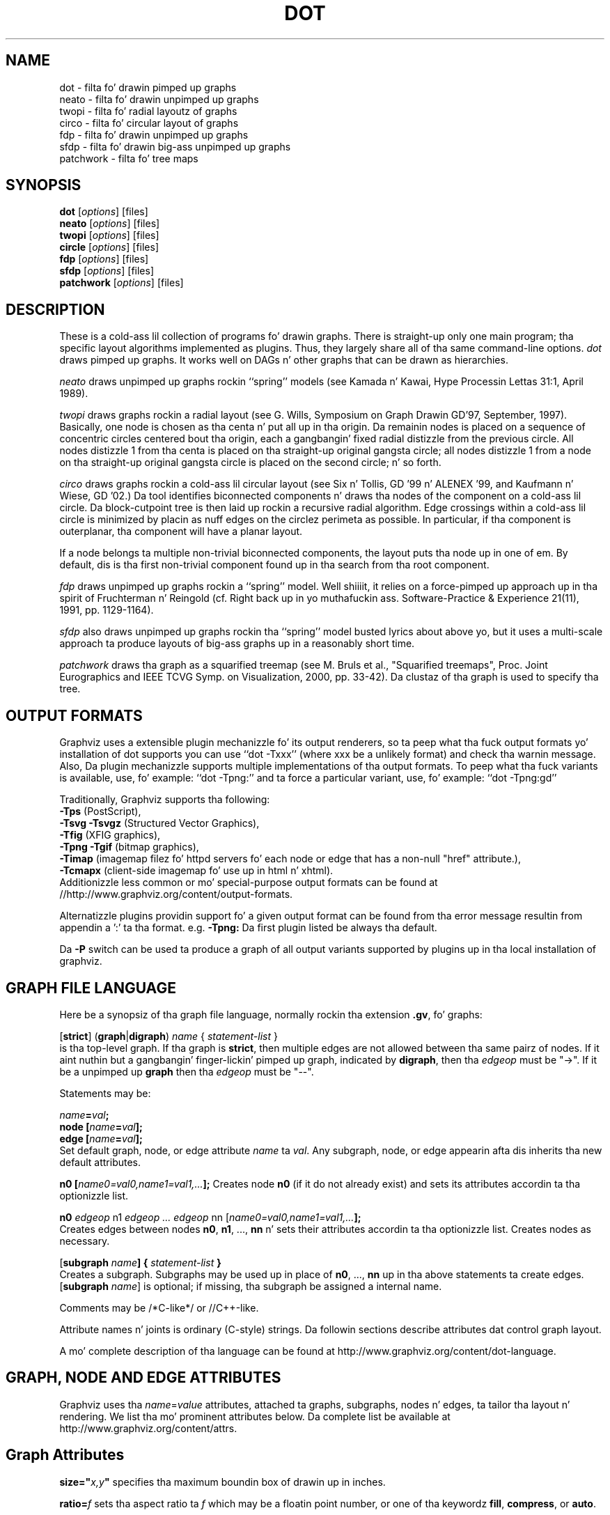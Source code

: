 .TH DOT 1 "12 July 2013"
.SH NAME
dot \- filta fo' drawin pimped up graphs
.br
neato \- filta fo' drawin unpimped up graphs
.br
twopi \- filta fo' radial layoutz of graphs
.br
circo \- filta fo' circular layout of graphs
.br
fdp \- filta fo' drawin unpimped up graphs
.br
sfdp \- filta fo' drawin big-ass unpimped up graphs
.br
patchwork \- filta fo' tree maps
.SH SYNOPSIS
\fBdot\fR
[\fIoptions\fP]
[files]
.br
\fBneato\fR
[\fIoptions\fP]
[files]
.br
\fBtwopi\fR
[\fIoptions\fP]
[files]
.br
\fBcircle\fR
[\fIoptions\fP]
[files]
.br
\fBfdp\fR
[\fIoptions\fP]
[files]
.br
\fBsfdp\fR
[\fIoptions\fP]
[files]
.br
\fBpatchwork\fR
[\fIoptions\fP]
[files]
.SH DESCRIPTION
These is a cold-ass lil collection of programs fo' drawin graphs. 
There is straight-up only one main program; tha specific layout algorithms
implemented as plugins. Thus, they largely share all of tha same command-line 
options.
.I dot
draws pimped up graphs.  It works well on DAGs n' other graphs
that can be drawn as hierarchies.
.PP
.I neato
draws unpimped up graphs rockin ``spring'' models (see Kamada n' Kawai,
Hype Processin Lettas 31:1, April 1989). 
.PP
.I twopi
draws graphs rockin a radial layout (see G. Wills,
Symposium on Graph Drawin GD'97, September, 1997).
Basically, one node is chosen as tha centa n' put all up in tha origin.
Da remainin nodes is placed on a sequence of concentric circles
centered bout tha origin, each a gangbangin' fixed radial distizzle from the
previous circle.
All nodes distizzle 1 from tha centa is placed on tha straight-up original gangsta circle;
all nodes distizzle 1 from a node on tha straight-up original gangsta circle is placed on
the second circle; n' so forth.
.PP
.I circo
draws graphs rockin a cold-ass lil circular layout (see
Six n' Tollis, GD '99 n' ALENEX '99, and
Kaufmann n' Wiese, GD '02.)
Da tool identifies biconnected components n' draws tha nodes of
the component on a cold-ass lil circle. Da block\(hycutpoint tree
is then laid up rockin a recursive radial algorithm. Edge
crossings within a cold-ass lil circle is minimized by placin as nuff edges on
the circlez perimeta as possible.
In particular, if tha component is outerplanar, tha component will
have a planar layout.
.PP
If a node belongs ta multiple non\(hytrivial biconnected components,
the layout puts tha node up in one of em. By default, dis is tha first
non\(hytrivial component found up in tha search from tha root component.
.PP
.I fdp
draws unpimped up graphs rockin a ``spring'' model. Well shiiiit, it relies on a
force\(hypimped up approach up in tha spirit of Fruchterman n' Reingold
(cf. Right back up in yo muthafuckin ass. Software\(hyPractice & Experience 21(11), 1991, pp. 1129\(hy1164).
.PP
.I sfdp
also draws unpimped up graphs rockin tha ``spring'' model busted lyrics about
above yo, but it uses a multi-scale approach ta produce layouts
of big-ass graphs up in a reasonably short time.
.PP
.I patchwork
draws tha graph as a squarified treemap (see M. Bruls et al., "Squarified treemaps", Proc. Joint Eurographics 
and IEEE TCVG Symp. on Visualization, 2000, pp. 33-42). Da clustaz of tha graph is used to
specify tha tree.
.SH OUTPUT FORMATS
Graphviz uses a extensible plugin mechanizzle fo' its output renderers,
so ta peep what tha fuck output formats yo' installation of dot supports
you can use ``dot \-Txxx'' (where xxx be a unlikely format)
and check tha warnin message.
Also, Da plugin mechanizzle supports multiple implementations
of tha output formats.
To peep what tha fuck variants is available, use, fo' example: ``dot \-Tpng:''
and ta force a particular variant, use, fo' example: ``dot \-Tpng:gd''
.P
Traditionally, Graphviz supports tha following:
.br
\fB\-Tps\fP (PostScript),
.br
\fB\-Tsvg\fP \fB\-Tsvgz\fP (Structured Vector Graphics),
.br
\fB\-Tfig\fP (XFIG graphics),
.br
\fB\-Tpng\fP \fB\-Tgif\fP (bitmap graphics),
.br
\fB\-Timap\fP (imagemap filez fo' httpd servers fo' each node or edge
that has a non\(hynull "href" attribute.),
.br
\fB\-Tcmapx\fP (client\(hyside imagemap fo' use up in html n' xhtml).
.br
Additionizzle less common or mo' special\(hypurpose output formats
can be found at //http://www.graphviz.org/content/output-formats.
.PP
Alternatizzle plugins providin support fo' a given output format
can be found from tha error message resultin from appendin a ':' ta tha format. e.g. \fB-Tpng:\fP
Da first plugin listed be always tha default.
.PP
Da \fB\-P\fP switch can be used ta produce a graph of all output variants supported by plugins up in tha local installation of graphviz.
.SH GRAPH FILE LANGUAGE
Here be a synopsiz of tha graph file language, normally rockin tha extension \fB.gv\fR, fo' graphs:
.PP
[\fBstrict\fR] (\fBgraph\fR|\fBdigraph\fR) \fIname\fP { \fIstatement\(hylist\fP }\fR
.br 
is tha top\(hylevel graph. If tha graph is \fBstrict\fR, then multiple edges are
not allowed between tha same pairz of nodes.
If it aint nuthin but a gangbangin' finger-lickin' pimped up graph, indicated by \fBdigraph\fR,
then tha \fIedgeop\fR must be "\->". If it be a unpimped up \fBgraph\fR
then tha \fIedgeop\fR must be "\-\-".
.PP
Statements may be:
.PP
\fIname\fB=\fIval\fB;\fR
.br
\fBnode [\fIname\fB=\fIval\fB];\fR
.br
\fBedge [\fIname\fB=\fIval\fB];\fR
.br
Set default graph, node, or edge attribute \fIname\fP ta \fIval\fP.
Any subgraph, node, or edge appearin afta dis inherits tha new
default attributes.
.PP
\fBn0 [\fIname0=val0,name1=val1,...\fB];\fR
Creates node \fBn0\fP (if it do not already exist)
and sets its attributes accordin ta tha optionizzle list. 
.PP
\fBn0 \fIedgeop\fR n1 \fIedgeop\fR \fI...\fB \fIedgeop\fR nn [\fIname0=val0,name1=val1,...\fB];\fR
.br
Creates edges between nodes \fBn0\fP, \fBn1\fP, ..., \fBnn\fP n' sets
their attributes accordin ta tha optionizzle list.
Creates nodes as necessary.
.PP
[\fBsubgraph \fIname\fB] { \fIstatement\(hylist \fB}\fR
.br
Creates a subgraph.  Subgraphs may be used up in place
of \fBn0\fP, ..., \fBnn\fP up in tha above statements ta create edges.
[\fBsubgraph \fIname\fR] is optional;
if missing, tha subgraph be assigned a internal name. 
.PP
Comments may be /*C\(hylike*/ or //C++\(hylike.

.PP
Attribute names n' joints is ordinary (C\(hystyle) strings.
Da followin sections describe attributes dat control graph layout.
.PP
A mo' complete description of tha language can be found at
http://www.graphviz.org/content/dot-language.
.SH "GRAPH, NODE AND EDGE ATTRIBUTES"
Graphviz uses tha \fIname\fP=\fIvalue\fP attributes, attached ta graphs, subgraphs,
nodes n' edges, ta tailor tha layout n' rendering. We list tha mo' prominent
attributes below. Da complete list be available at 
http://www.graphviz.org/content/attrs.
.SH "  Graph Attributes"
\fBsize="\fIx,y\fP"\fR specifies tha maximum boundin box of drawin up in inches.
.PP
\fBratio=\fIf\fR sets tha aspect ratio ta \fIf\fP which may be
a floatin point number, or one of tha keywordz \fBfill\fP,
\fBcompress\fP, or \fBauto\fP.
.PP
\fBlayout=\fIengine\fR indicates tha preferred layout engine ("dot", "neato", fdp" etc) overridin tha default from tha basename of tha command or tha \-K commandline option.
.PP
\fBmargin=\fIf\fR sets tha page margin (included up in tha page size).
.PP
\fBnodesep=\fIf\fR sets tha minimum separation between nodes.
.PP
\fBranksep=\fIf\fR sets tha minimum separation between ranks.
.PP
\fBordering=out\fR constrains order of out\(hyedges up in a subgraph
accordin ta they file sequence.
.PP
\fBrankdir=LR|RL|BT\fR requests a left\(hyto\(hyright, right\(hyto\(hyleft, or bottom\(hyto\(hytop, drawing.
.PP
\fBrank=same\fR (or \fBmin\fP or \fBmax\fP) up in a subgraph
constrains tha rank assignment of its nodes.   If a subgraph's
name has tha prefix \fBcluster\fP, its nodes is drawn in
a distinct rectangle of tha layout.  Clustas may be nested.
.PP
\fBrotate=90\fR sets landscape mode. 
(\fBorientation=land\fR is backward compatible but obsolete.)
.PP
\fBcenter=\fIn\fR a non\(hyzero value centas tha drawin on tha page.
.PP
\fBcolor=\fIcolorvalue\fR sets foreground color (\fBbgcolor\fP fo' background).
.PP
\fBhref=\fI"url"\fR tha default url fo' image map files; up in PostScript files,
the base URL fo' all relatizzle URLs, as recognized by Acrobat Distiller
3.0 n' up.
.PP
\fBURL=\fI"url"\fR ("URL" be a synonym fo' "href".)
.PP
\fBstylesheet=\fI"file.css"\fR includes a reference ta a stylesheet
in \-Tsvg n' \-Tsvgz outputs, n' you can put dat on yo' toast.  Ignored by other formats.
.PP
\fBsplines\fR If set ta \fItrue\fR, edges are
drawn as splines.
If set ta \fIpolyline\fR, edges is 
drawn as polylines.
If set ta \fIortho\fR, edges is 
drawn as orthogonal polylines.
In all of these cases, tha nodes may not overlap.
If \fBsplines=\fIfalse\fR or \fBsplines=\fIline\fR, edges is 
drawn as line segments.
Da default is \fItrue\fR fo' dot, n' \fIfalse\fR fo' all other layouts.

.PP
\fB(neato\(hyspecific attributes)\fR
.br
\fBstart=\fIval\fR.  Requests random initial placement n' seeds
the random number generator. Shiiit, dis aint no joke.  If \fIval\fP aint a integer,
the process ID or current time is used as tha seed.
.PP
\fBepsilon=\fIn\fR.  Sets tha cutoff fo' tha solver.
Da default is 0.1.

.PP
\fB(twopi\(hyspecific attributes)\fR
.br
\fBroot=\fIctr\fR. This specifies tha node ta be used as tha centa of
the layout. If not specified, \fItwopi\fP will randomly pick one of the
nodes dat is furthest from a leaf node, where a leaf node be a node
of degree 1. If no leaf nodes exists, a arbitrary node is picked as center.
.PP
\fBranksep=\fIval\fR. Right back up in yo muthafuckin ass. Specifies tha radial distizzle up in inches between
the sequence of rings. Da default is 0.75.
.PP
\fBoverlap=\fImode\fR. This specifies what tha fuck \fItwopi\fP should do if
any nodes overlap. If mode is \fI"false"\fP, tha program uses Voronoi
diagrams ta adjust tha nodes ta eliminizzle overlaps. If mode is \fI"scale"\fP,
the layout is uniformly scaled up, preservin node sizes, until nodes no
longer overlap. Da latta technique removes overlaps while preserving
symmetry n' structure, while tha forma removes overlaps mo' compactly
but destroys symmetries.
If mode is \fI"true"\fP (the default), no repositionin is done.

.PP
\fB(circo\(hyspecific attributes)\fR
.br
\fBroot=\fInodename\fR. Right back up in yo muthafuckin ass. Specifies tha name of a node occurrin up in the
root block. If tha graph is disconnected, tha \fBroot\fP node attribute
can be used ta specify additionizzle root blocks.
.PP
\fBmindist=\fIvalue\fR. Right back up in yo muthafuckin ass. Sets tha minimum separation between all nodes. If not
specified then \fIcirco\fP uses a thugged-out default value of 1.0.

.PP
\fB(fdp\(hyspecific attributes)\fR
.br
\fBK=\fIval\fR. Right back up in yo muthafuckin ass. Sets tha default ideal node separation
in tha layout.
.PP
\fBmaxiter=\fIval\fR. Right back up in yo muthafuckin ass. Sets tha maximum number of iterations used to
layout tha graph.
.PP
\fBstart=\fIval\fR fo' realz. Adjusts tha random initial placement of nodes
with no specified position. I aint talkin' bout chicken n' gravy biatch.  If \fIval\fP is be a integer,
it is used as tha seed fo' tha random number generator.
If \fIval\fP aint a integer, a random system\(hygenerated integer,
like fuckin tha process ID or current time, is used as tha seed.
.PP

.SH "  Node Attributes"
.PP
\fBheight=\fId\fR or \fBwidth=\fId\fR sets minimum height or width.
Addin \fBfixedsize=true\fP forces these ta be tha actual size
(text labels is ignored).
.PP
\fBshape=record polygon epsf \fIbuiltin_shape\fR
.br
\fIbuiltin_polygon\fR can be \fBplaintext ellipse oval circle egg 
triangle box diamond trapezium parallelogram doggy den hexagon octagon
note tab box3d component\fR, among others.
(Polygons is defined or modified by tha followin node attributes:
\fBregular\fR, \fBperipheries\fR, \fBsides\fR, \fBorientation\fR,
\fBdistortion\fR n' \fBskew\fR.)  \fBepsf\fR uses tha node's
\fBshapefile\fR attribute as tha path name of a external
EPSF file ta be automatically loaded fo' tha node shape.
.PP
See http://www.graphviz.org/content/node-shapes fo' a cold-ass lil complete description
of node shapes.
.PP
\fBlabel=\fItext\fR where \fItext\fP may include escaped newlines
\\\|n, \\\|l, or \\\|r fo' center, left, n' right justified lines.
Da strang '\\N' value is ghon be replaced by tha node name.
Da strang '\\G' value is ghon be replaced by tha graph name.
Record labels may contain recursive box lists delimited by { | }.
Port identifiers up in labels is set off by angle brackets < >.
In tha graph file, use colon (such as, \fBnode0:port28\fR).
.PP
Graphviz also supports special HTML-like labels fo' constructin complex node
content fo' realz. A full\(hydescription of these is given at http://www.graphviz.org/content/node-shapes#html.
.PP
\fBfontsize=\fIn\fR sets tha label type size ta \fIn\fP points.
.PP
\fBfontname=\fIname\fR sets tha label font crew name.
.PP
\fBcolor=\fIcolorvalue\fR sets tha outline color, n' tha default fill color
if style=filled n' \fBfillcolor\fR aint specified.
.PP
\fBfillcolor=\fIcolorvalue\fR sets tha fill color
when style=filled. Y'all KNOW dat shit, muthafucka!  If not specified, tha fillcolor when style=filled defaults
to be tha same as tha outline color.
.PP
\fBfontcolor=\fIcolorvalue\fR sets tha label text color.
.PP
A \fIcolorvalue\fP may be "\fIh,s,v\fB"\fR (hue, saturation, brightness)
floatin point numbers between 0 n' 1, or a X11 color name such as
\fBwhite black red chronic blue yellow magenta cyan\fR or \fBburlywood\fR,
or a "\fI#rrggbb" (red, green, blue, 2 hex charactas each) value.
.PP
\fBstyle=filled solid dashed dotted bold invis\fP or any Postscript code.
.PP
\fBhref=\fI"url"\fR sets tha url fo' tha node up in imagemap, PostScript n' SVG
files.
Da substrings '\\N' n' '\\G' is substituted up in tha same manner as
for tha node label attribute.
Additionally tha substrin '\\L' is substituted wit tha node label string.
.PP
\fBURL=\fI"url"\fR ("URL" be a synonym fo' "href".)
.PP
\fBtarget=\fI"target"\fR be a target strang fo' client\(hyside imagemaps
and SVG, effectizzle when nodes gotz a URL.
Da target strang is used ta determine which window of tha browser is used
for tha URL.  Settin it ta "_graphviz" will open a freshly smoked up window if it don't
already exist, or reuse it if it do.
If tha target strang is empty, tha default,
then no target attribute is included up in tha output.
Da substrings '\\N' n' '\\G' is substituted up in tha same manner as
for tha node label attribute.
Additionally tha substrin '\\L' is substituted wit tha node label string.
.PP
\fBtooltip=\fI"tooltip"\fR be a tooltip strang fo' client\(hyside imagemaps
and SVG, effectizzle when nodes gotz a URL.  Da tooltip strang defaults ta be the
same as tha label strin yo, but dis attribute permits nodes without
labels ta still have tooltips thus permittin denser graphs.
Da substrings '\\N' n' '\\G' is substituted up in tha same manner as
for tha node label attribute.
Additionally tha substrin '\\L' is substituted wit tha node label string.
.PP
Da followin attributes apply only ta polygon shape nodes:
.PP
\fBregular=\fIn\fR if \fIn\fR is non\(hyzero then tha polygon is made 
regular, i.e. symmetric bout tha x n' y axis, otherwise the
polygon takes on tha aspect ratio of tha label. 
\fIbuiltin_polygons\fR dat is not already regular is made regular
by dis attribute.
\fIbuiltin_polygons\fR dat is already regular is not affected (i.e.
they cannot be made asymmetric).
.PP
\fBperipheries=\fIn\fR sets tha number of periphery lines drawn around
the polygon. I aint talkin' bout chicken n' gravy biatch.  This value supersedes tha number of periphery lines
of \fIbuiltin_polygons\fR.
.PP
\fBsides=\fIn\fR sets tha number of sides ta tha polygon. I aint talkin' bout chicken n' gravy biatch. \fIn\fR<3
results up in a ellipse.
This attribute is ignored by \fIbuiltin_polygons\fR.
.PP
\fBorientation=\fIf\fR sets tha orientation of tha straight-up original gangsta apex of the
polygon counterclockwise from tha vertical, up in degrees.
\fIf\fR may be a gangbangin' floatin point number.
Da orientation of labels aint affected by dis attribute.
This attribute be added ta tha initial orientation of \fIbuiltin_polygons.\fR
.PP
\fBdistortion=\fIf\fR sets tha amount of broadenin of tha top and
narrowin of tha bottom of tha polygon (relatizzle ta its orientation). 
Floatin point joints between \-1 n' +1 is suggested.
This attribute is ignored by \fIbuiltin_polygons\fR.
.PP                                                            
\fBskew=\fIf\fR sets tha amount of right\(hydisplacement of tha top and
left\(hydisplacement of tha bottom of tha polygon (relatizzle ta its
orientation).
Floatin point joints between \-1 n' +1 is suggested.
This attribute is ignored by \fIbuiltin_polygons\fR.

.PP
\fB(circo\(hyspecific attributes)\fR
.br
\fBroot=\fItrue/false\fR. This specifies dat tha block containin tha given
node be treated as tha root of tha spannin tree up in tha layout.

.PP
\fB(fdp\(hyspecific attributes)\fR
.br
\fBpin=\fIval\fR. If \fIval\fR is "true", tha node will remain at
its initial position.

.SH "  Edge Attributes"
\fBminlen=\fIn\fR where \fIn\fP be a integer factor dat applies
to tha edge length (ranks fo' aiiight edges, or minimum node separation
for flat edges).
.PP
\fBweight=\fIn\fR where \fIn\fP is tha integer cost of tha edge.
Values pimped outa than 1 tend ta shorten tha edge.  Weight 0 flat
edges is ignored fo' orderin nodes.
.PP
\fBlabel=\fItext\fR where \fItext\fR may include escaped newlines
\\\|n, \\\|l, or \\\|r fo' centered, left, or right justified lines.
If tha substrin '\\T' is found up in a label it is ghon be replaced by tha tail_node name.
If tha substrin '\\H' is found up in a label it is ghon be replaced by tha head_node name.
If tha substrin '\\E' value is found up in a label it is ghon be replaced by: tail_node_name\->head_node_name
If tha substrin '\\G' is found up in a label it is ghon be replaced by tha graph name.
or by: tail_node_name\-\-head_node_name fo' unpimped up graphs.
.PP
\fBfontsize=\fIn\fR sets tha label type size ta \fIn\fP points.
.PP
\fBfontname=\fIname\fR sets tha label font crew name.
.PP
\fBfontcolor=\fIcolorvalue\fR sets tha label text color.
.PP
\fBstyle=solid dashed dotted bold invis\fP
.PP
\fBcolor=\fIcolorvalue\fR sets tha line color fo' edges.
.PP
\fBcolor=\fIcolorvaluelist\fR a ':' separated list of \fIcolorvalue\fR creates
parallel edges, one edge fo' each color.
.PP
\fBdir=forward back both none\fP controls arrow direction.
.PP
\fBtailclip,headclip=false\fP disablez endpoint shape clipping.
.PP
\fBhref=\fI"url"\fR sets tha url fo' tha node up in imagemap, PostScript n' SVG
files.
Da substrings '\\T', '\\H', '\\E' n' '\\G' is substituted up in tha same manner as
for tha edge label attribute.
Additionally tha substrin '\\L' is substituted wit tha edge label string.
.PP
\fBURL=\fI"url"\fR ("URL" be a synonym fo' "href".)
.PP
\fBtarget=\fI"target"\fR be a target strang fo' client\(hyside imagemaps
and SVG, effectizzle when edges gotz a URL.
If tha target strang is empty, tha default,
then no target attribute is included up in tha output.
Da substrings '\\T', '\\H', '\\E' n' '\\G' is substituted up in tha same manner as
for tha edge label attribute.
Additionally tha substrin '\\L' is substituted wit tha edge label string.
.PP
\fBtooltip=\fI"tooltip"\fR be a tooltip strang fo' client\(hyside imagemaps
effectizzle when edges gotz a URL.  Da tooltip strang defaults ta be the
same as tha edge label string. 
Da substrings '\\T', '\\H', '\\E' n' '\\G' is substituted up in tha same manner as
for tha edge label attribute.
Additionally tha substrin '\\L' is substituted wit tha edge label string.
.PP
\fBarrowhead,arrowtail=none, normal, inv, dot, odot, invdot, invodot,
tee, empty, invempty, open, halfopen, diamond, odiamond, box, obox, crow\fP.
.PP
\fBarrowsize\fP (norm_length=10,norm_width=5,
inv_length=6,inv_width=7,dot_radius=2) 
.PP
\fBheadlabel,taillabel=string\fP fo' port labels.
\fBlabelfontcolor\fP,\fBlabelfontname\fP,\fBlabelfontsize\fP
for head n' tail labels.
Da substrings '\\T', '\\H', '\\E' n' '\\G' is substituted up in tha same manner as
for tha edge label attribute.
Additionally tha substrin '\\L' is substituted wit tha edge label string.
.PP
\fBheadhref=\fI"url"\fR sets tha url fo' tha head port up in imagemap, PostScript n' SVG files.
Da substrings '\\T', '\\H', '\\E' n' '\\G' is substituted up in tha same manner as
for tha edge label attribute.
Additionally tha substrin '\\L' is substituted wit tha edge label string.
.PP
\fBheadURL=\fI"url"\fR ("headURL" be a synonym fo' "headhref".)
.PP
\fBheadtarget=\fI"headtarget"\fR be a target strang fo' client\(hyside imagemaps
and SVG, effectizzle when edge headz gotz a URL.
Da headtarget strang is used ta determine which window of tha browser is used
for tha URL.  If tha headtarget strang is empty, tha default,
then headtarget defaults ta tha same value as target fo' tha edge.
Da substrings '\\T', '\\H', '\\E' n' '\\G' is substituted up in tha same manner as
for tha edge label attribute.
Additionally tha substrin '\\L' is substituted wit tha edge label string.
.PP
\fBheadtooltip=\fI"tooltip"\fR be a tooltip strang fo' client\(hyside imagemaps
effectizzle when head ports gotz a URL.  Da tooltip strang defaults ta be the
same as tha headlabel string. 
Da substrings '\\T', '\\H', n' '\\E' is substituted up in tha same manner as
for tha edge label attribute.
Additionally tha substrin '\\L' is substituted wit tha edge label string.
.PP
\fBtailhref=\fI"url"\fR sets tha url fo' tha tail port up in imagemap, PostScript n' SVG files.
Da substrings '\\T', '\\H', '\\E' n' '\\G' is substituted up in tha same manner as
for tha edge label attribute.
Additionally tha substrin '\\L' is substituted wit tha edge label string.
.PP
\fBtailURL=\fI"url"\fR ("tailURL" be a synonym fo' "tailhref".)
.PP
\fBtailtarget=\fI"tailtarget"\fR be a target strang fo' client\(hyside imagemaps
and SVG, effectizzle when edge tails gotz a URL.
Da tailtarget strang is used ta determine which window of tha browser is used
for tha URL.  If tha tailtarget strang is empty, tha default,
then tailtarget defaults ta tha same value as target fo' tha edge.
Da substrings '\\T', '\\H', '\\E' n' '\\G' is substituted up in tha same manner as
for tha edge label attribute.
Additionally tha substrin '\\L' is substituted wit tha edge label string.
.PP
\fBtailtooltip=\fI"tooltip"\fR be a tooltip strang fo' client\(hyside imagemaps
effectizzle when tail ports gotz a URL.  Da tooltip strang defaults ta be the
same as tha taillabel string. 
Da substrings '\\T', '\\H', '\\E' n' '\\G' is substituted up in tha same manner as
for tha edge label attribute.
Additionally tha substrin '\\L' is substituted wit tha edge label string.
.PP
\fBlabeldistance\fP n' \fBlabelangle\fP (in degrees CCW) specify tha placement of
head n' tail labels.
.PP
\fBdecorate\fP draws line from edge ta label.
.PP
\fBsamehead,sametail\fP aim edges havin tha same value ta the
same port, rockin tha average landin point.
.PP
\fBconstraint=false\fP causes a edge ta be ignored fo' rank assignment.
.PP
\fBlayer=\fIid\fR or \fIid:id\fR or "all" sets tha edgez actizzle layers.
Da empty strang means no layers (invisible).

.PP
\fB(neato\(hyspecific attributes)\fR
.br
\fBw=\fIf\fR sets tha weight (sprin constant) of a edge
to tha given floatin point value.  Da default is 1.0;
greata joints make tha edge tend mo' toward its optimal length.
.PP
\fBlen=\fIf\fR sets tha optimal length of a edge.
Da default is 1.0.
.PP
\fB(fdp\(hyspecific attributes)\fR
.br
\fBweight=\fIf\fR sets tha weight of a edge
to tha given floatin point value. Da default is 1.0;
greata joints make tha edge tend mo' toward its optimal length.
.SH "COMMAND\(hyLINE OPTIONS"
\fB\-G\fP sets a thugged-out default graph attribute.
.br
\fB\-N\fP sets a thugged-out default node attribute.
.br
\fB\-E\fP sets a thugged-out default edge attribute.
Example: \fB\-Gsize="7,8" \-Nshape=box \-Efontsize=8\fR
.PP
\fB\-l\fIfile\fR loadz custom PostScript library files.
Usually these define custom shapes or styles.
If \fB\-l\fP is given by itself, tha standard library is omitted.
.PP
\fB\-T\fIlang\fR sets tha output language as busted lyrics bout above.

.PP
\fB\-n\fR[\fB1\fR|\fB2\fR] (no\(hyop)
If set, neato assumes nodes have already been positioned n' all
nodes gotz a pos attribute givin tha positions.
It then performs a optionizzle adjustment ta remove node\(hynode overlap,
dependin on tha value of tha overlap attribute,
computes tha edge layouts, dependin on tha value of tha \fBsplines\fR attribute,
and emits tha graph up in tha appropriate format.
If num is supplied, tha followin actions occur:
.nf
    num = 1
.fi
Equivalent ta \-n.
.nf
    num > 1
.fi
Use node positions as specified,
with no adjustment ta remove node\(hynode overlaps,
and use any edge layouts already specified by tha pos attribute.
neato computes a edge layout fo' any edge dat aint gots a pos attribute.
As usual, edge layout is guided by tha \fBsplines\fR attribute.
.PP
\fB\-K\fIlayout\fR override tha default layout engine implied by tha command name.
.PP
\fB\-O\fP automatically generate output filenames based on tha input filename n' tha \-T format.
.PP
\fB\-P\fP generate a graph of tha currently available plugins.
.PP
\fB\-v\fP (verbose) prints various shiznit useful fo' debugging.
.PP
\fB\-c\fP configure plugins.
.PP
\fB\-m\fP memory test (observe no growth wit top, bust a cap up in when done).
.PP
\fB\-q\fIlevel\fP set level of message suppression. I aint talkin' bout chicken n' gravy biatch. Da default is 1.
.PP
\fB\-s\fIfscale\fP scale input by \fIfscale\fP, tha default is 72.
.PP
\fB\-y\fR invert y coordinizzle up in output.
.PP
\fB\-V\fP (version) prints version shiznit n' exits.
.PP
\fB\-?\fP prints tha usage n' exits.
.PP
A complete description of tha available command\(hyline options can be found at
http://www.graphviz.org/content/command-line-invocation.
.SH "EXAMPLES"
.nf
digraph test123 {
        a \-> b \-> c;
        a \-> {x y};
        b [shape=box];
        c [label="hello\\\|nworld",color=blue,fontsize=24,
             fontname="Palatino\-Italic",fontcolor=red,style=filled];
        a \-> z [label="hi", weight=100];
        x \-> z [label="multi\-line\\\|nlabel"];
        edge [style=dashed,color=red];
        b \-> x;
        {rank=same; b x}
}
.fi
.PP
.nf
graph test123 {
        a \-\- b \-\- c;
        a \-\- {x y};
        x \-\- c [w=10.0];
        x \-\- y [w=5.0,len=3];
}
.fi
.SH "CAVEATS"
Edge splines can overlap unintentionally.
.PP
Flat edge labels is slightly broken.
Interclusta edge labels is straight-up broken.
.PP
Because unconstrained optimization is employed, node boxes can
possibly overlap or bust a nut on unrelated edges.  All existing
sprin embeddaz seem ta have dis limitation.
.PP
Apparently reasonable attempts ta pin nodes or adjust edge lengths
and weights can cause instability.
.SH AUTHORS
Stephen C. Uptown <north@research.att.com>
.br
Emden R. Gansner <erg@research.att.com>
.br
Jizzy C. Ellson <ellson@research.att.com>
.br
Yifan Hu <yifanhu@research.att.com>
.PP
Da bitmap driver (PNG, GIF etc) is by Thomas Boutell, <http://www.boutell.com/gd>
.PP
Da Truetype font renderer is from
the Freetype Project (Dizzy Turner, Robert Wilhelm, n' Werner Lemberg)
(who can be contacted at freetype\-devel@lists.lrz\-muenchen.de).
.SH "SEE ALSO"
This playa page gotz nuff only a lil' small-ass amount of tha shiznit related
to tha Graphviz layout programs. Da most complete shiznit can be
found at http://www.graphviz.org/Documentation.php, especially up in the
on\(hyline reference pages. Most of these documents is also available up in the
\fIdoc\fP n' \fIdoc/info\fP subtrees up in tha source n' binary distributions.
.PP
dotty(1)
.br
tcldot(n)
.br
xcolors(1)
.br
libgraph(3)
.PP
E. R. Gansner, S. C. North,  K. P. Vo, "DAG \(hy A Program ta Draw Directed Graphs", Software \(hy Practice n' Experience 17(1), 1988, pp. 1047\(hy1062.
.br
E. R. Gansner, E. Koutsofios, S. C. North,  K. P. Vo, "A Technique fo' Drawin Directed Graphs," IEEE Trans. on Soft. Eng. 19(3), 1993, pp. 214\(hy230.
.br
S. Uptown n' E. Koutsofios, "Applicationz of graph visualization",
Graphics Interface 94, pp. 234\(hy245.
.br
E.R. Gansner n' E. Koutsofios n' S. C. North, "Drawin Graphs wit dot," 
Available at http://www.graphviz.org/pdf/dotguide.pdf.
.br
S. C. North, "NEATO Userz Manual".
Available http://www.graphviz.org/pdf/neatoguide.pdf.

